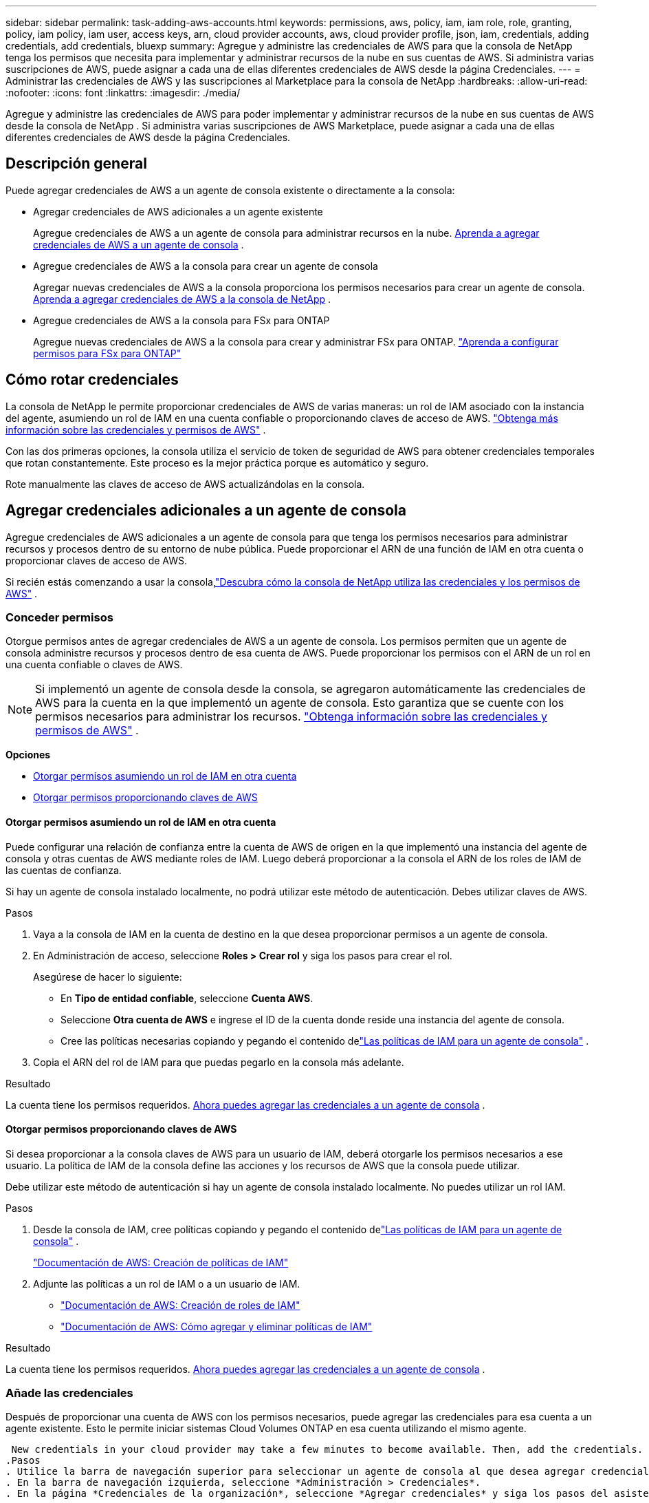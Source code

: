 ---
sidebar: sidebar 
permalink: task-adding-aws-accounts.html 
keywords: permissions, aws, policy, iam, iam role, role, granting, policy, iam policy, iam user, access keys, arn, cloud provider accounts, aws, cloud provider profile, json, iam, credentials, adding credentials, add credentials, bluexp 
summary: Agregue y administre las credenciales de AWS para que la consola de NetApp tenga los permisos que necesita para implementar y administrar recursos de la nube en sus cuentas de AWS.  Si administra varias suscripciones de AWS, puede asignar a cada una de ellas diferentes credenciales de AWS desde la página Credenciales. 
---
= Administrar las credenciales de AWS y las suscripciones al Marketplace para la consola de NetApp
:hardbreaks:
:allow-uri-read: 
:nofooter: 
:icons: font
:linkattrs: 
:imagesdir: ./media/


[role="lead"]
Agregue y administre las credenciales de AWS para poder implementar y administrar recursos de la nube en sus cuentas de AWS desde la consola de NetApp .  Si administra varias suscripciones de AWS Marketplace, puede asignar a cada una de ellas diferentes credenciales de AWS desde la página Credenciales.



== Descripción general

Puede agregar credenciales de AWS a un agente de consola existente o directamente a la consola:

* Agregar credenciales de AWS adicionales a un agente existente
+
Agregue credenciales de AWS a un agente de consola para administrar recursos en la nube. <<add-aws-credentials-agent-creation,Aprenda a agregar credenciales de AWS a un agente de consola>> .

* Agregue credenciales de AWS a la consola para crear un agente de consola
+
Agregar nuevas credenciales de AWS a la consola proporciona los permisos necesarios para crear un agente de consola. <<add-aws-credentials-agent-creation,Aprenda a agregar credenciales de AWS a la consola de NetApp>> .

* Agregue credenciales de AWS a la consola para FSx para ONTAP
+
Agregue nuevas credenciales de AWS a la consola para crear y administrar FSx para ONTAP. https://docs.netapp.com/us-en/storage-management-fsx-ontap/requirements/task-setting-up-permissions-fsx.html["Aprenda a configurar permisos para FSx para ONTAP"^]





== Cómo rotar credenciales

La consola de NetApp le permite proporcionar credenciales de AWS de varias maneras: un rol de IAM asociado con la instancia del agente, asumiendo un rol de IAM en una cuenta confiable o proporcionando claves de acceso de AWS. link:concept-accounts-aws.html["Obtenga más información sobre las credenciales y permisos de AWS"] .

Con las dos primeras opciones, la consola utiliza el servicio de token de seguridad de AWS para obtener credenciales temporales que rotan constantemente.  Este proceso es la mejor práctica porque es automático y seguro.

Rote manualmente las claves de acceso de AWS actualizándolas en la consola.



== Agregar credenciales adicionales a un agente de consola

Agregue credenciales de AWS adicionales a un agente de consola para que tenga los permisos necesarios para administrar recursos y procesos dentro de su entorno de nube pública.  Puede proporcionar el ARN de una función de IAM en otra cuenta o proporcionar claves de acceso de AWS.

Si recién estás comenzando a usar la consola,link:concept-accounts-aws.html["Descubra cómo la consola de NetApp utiliza las credenciales y los permisos de AWS"] .



=== Conceder permisos

Otorgue permisos antes de agregar credenciales de AWS a un agente de consola.  Los permisos permiten que un agente de consola administre recursos y procesos dentro de esa cuenta de AWS.  Puede proporcionar los permisos con el ARN de un rol en una cuenta confiable o claves de AWS.


NOTE: Si implementó un agente de consola desde la consola, se agregaron automáticamente las credenciales de AWS para la cuenta en la que implementó un agente de consola.  Esto garantiza que se cuente con los permisos necesarios para administrar los recursos. link:concept-accounts-aws.html["Obtenga información sobre las credenciales y permisos de AWS"] .

*Opciones*

* <<Otorgar permisos asumiendo un rol de IAM en otra cuenta>>
* <<Otorgar permisos proporcionando claves de AWS>>




==== Otorgar permisos asumiendo un rol de IAM en otra cuenta

Puede configurar una relación de confianza entre la cuenta de AWS de origen en la que implementó una instancia del agente de consola y otras cuentas de AWS mediante roles de IAM.  Luego deberá proporcionar a la consola el ARN de los roles de IAM de las cuentas de confianza.

Si hay un agente de consola instalado localmente, no podrá utilizar este método de autenticación.  Debes utilizar claves de AWS.

.Pasos
. Vaya a la consola de IAM en la cuenta de destino en la que desea proporcionar permisos a un agente de consola.
. En Administración de acceso, seleccione *Roles > Crear rol* y siga los pasos para crear el rol.
+
Asegúrese de hacer lo siguiente:

+
** En *Tipo de entidad confiable*, seleccione *Cuenta AWS*.
** Seleccione *Otra cuenta de AWS* e ingrese el ID de la cuenta donde reside una instancia del agente de consola.
** Cree las políticas necesarias copiando y pegando el contenido delink:reference-permissions-aws.html["Las políticas de IAM para un agente de consola"] .


. Copia el ARN del rol de IAM para que puedas pegarlo en la consola más adelante.


.Resultado
La cuenta tiene los permisos requeridos. <<add-the-credentials,Ahora puedes agregar las credenciales a un agente de consola>> .



==== Otorgar permisos proporcionando claves de AWS

Si desea proporcionar a la consola claves de AWS para un usuario de IAM, deberá otorgarle los permisos necesarios a ese usuario.  La política de IAM de la consola define las acciones y los recursos de AWS que la consola puede utilizar.

Debe utilizar este método de autenticación si hay un agente de consola instalado localmente.  No puedes utilizar un rol IAM.

.Pasos
. Desde la consola de IAM, cree políticas copiando y pegando el contenido delink:reference-permissions-aws.html["Las políticas de IAM para un agente de consola"] .
+
https://docs.aws.amazon.com/IAM/latest/UserGuide/access_policies_create.html["Documentación de AWS: Creación de políticas de IAM"^]

. Adjunte las políticas a un rol de IAM o a un usuario de IAM.
+
** https://docs.aws.amazon.com/IAM/latest/UserGuide/id_roles_create.html["Documentación de AWS: Creación de roles de IAM"^]
** https://docs.aws.amazon.com/IAM/latest/UserGuide/access_policies_manage-attach-detach.html["Documentación de AWS: Cómo agregar y eliminar políticas de IAM"^]




.Resultado
La cuenta tiene los permisos requeridos. <<add-the-credentials,Ahora puedes agregar las credenciales a un agente de consola>> .



=== Añade las credenciales

Después de proporcionar una cuenta de AWS con los permisos necesarios, puede agregar las credenciales para esa cuenta a un agente existente.  Esto le permite iniciar sistemas Cloud Volumes ONTAP en esa cuenta utilizando el mismo agente.

 New credentials in your cloud provider may take a few minutes to become available. Then, add the credentials.
.Pasos
. Utilice la barra de navegación superior para seleccionar un agente de consola al que desea agregar credenciales.
. En la barra de navegación izquierda, seleccione *Administración > Credenciales*.
. En la página *Credenciales de la organización*, seleccione *Agregar credenciales* y siga los pasos del asistente.
+
.. *Ubicación de credenciales*: seleccione *Amazon Web Services > Agente*.
.. *Definir credenciales*: proporcione el ARN (nombre de recurso de Amazon) de una función de IAM confiable o ingrese una clave de acceso y una clave secreta de AWS.
.. *Suscripción al Marketplace*: asocie una suscripción al Marketplace con estas credenciales suscribiéndose ahora o seleccionando una suscripción existente.
+
Para pagar servicios a una tarifa por hora (PAYGO) o con un contrato anual, debe asociar las credenciales de AWS con su suscripción a AWS Marketplace.

.. *Revisar*: Confirme los detalles sobre las nuevas credenciales y seleccione *Agregar*.




.Resultado
Ahora puede cambiar a un conjunto diferente de credenciales desde la página Detalles y credenciales al agregar un sistema a la consola

image:screenshot_accounts_switch_aws.png["Una captura de pantalla que muestra la selección entre cuentas de proveedores de nube después de seleccionar Cambiar cuenta en la página Detalles y credenciales."]



== Agregar credenciales a la consola para crear un agente de consola

Agregue credenciales de AWS proporcionando el ARN de una función de IAM que otorga los permisos necesarios para crear un agente de consola.  Puede elegir estas credenciales al crear un nuevo agente.



=== Configurar el rol de IAM

Configure una función de IAM que permita que la capa de software como servicio (SaaS) de la consola de NetApp asuma la función.

.Pasos
. Vaya a la consola IAM en la cuenta de destino.
. En Administración de acceso, seleccione *Roles > Crear rol* y siga los pasos para crear el rol.
+
Asegúrese de hacer lo siguiente:

+
** En *Tipo de entidad confiable*, seleccione *Cuenta AWS*.
** Seleccione *Otra cuenta de AWS* e ingrese el ID de la consola SaaS de NetApp : 952013314444
** Específicamente para Amazon FSx for NetApp ONTAP , edite la política *Relaciones de confianza* para incluir "AWS": "arn:aws:iam::952013314444:root".
+
Por ejemplo, la política debería verse así:

+
[source, JSON]
----
{
  "Version": "2012-10-17",
  "Statement": [
    {
      "Effect": "Allow",
      "Principal": {
        "AWS": "arn:aws:iam::952013314444:root",
        "Service": "ec2.amazonaws.com"
      },
      "Action": "sts:AssumeRole"
    }
  ]
}
----
+
Referirse a link:https://docs.aws.amazon.com/IAM/latest/UserGuide/access_policies-cross-account-resource-access.html["Documentación de AWS Identity and Access Management (IAM)"^] para obtener más información sobre el acceso a recursos entre cuentas en IAM.

** Cree una política que incluya los permisos necesarios para crear un agente de consola.
+
*** https://docs.netapp.com/us-en/storage-management-fsx-ontap/requirements/task-setting-up-permissions-fsx.html["Ver los permisos necesarios para FSx para ONTAP"^]
*** link:task-install-agent-aws-console.html#aws-permissions-agent["Ver la política de implementación del agente"]




. Copia el ARN del rol de IAM para que puedas pegarlo en la consola en el siguiente paso.


.Resultado
El rol IAM ahora tiene los permisos necesarios. <<add-the-credentials-2,Ahora puedes agregarlo a la consola>> .



=== Añade las credenciales

Después de proporcionar al rol IAM los permisos necesarios, agregue el ARN del rol a la consola.

.Antes de empezar
Si acaba de crear el rol de IAM, es posible que pasen algunos minutos hasta que esté disponible para su uso.  Espere unos minutos antes de agregar las credenciales a la consola.

.Pasos
. Seleccione *Administración > Credenciales*.
+
image:screenshot-settings-icon-organization.png["Una captura de pantalla que muestra el ícono de Configuración en la parte superior derecha de la consola."]

. En la página *Credenciales de la organización* o *Credenciales de la cuenta*, seleccione *Agregar credenciales* y siga los pasos del asistente.
+
.. *Ubicación de credenciales*: seleccione *Amazon Web Services > Consola de NetApp *.
.. *Definir credenciales*: proporcione el ARN (nombre de recurso de Amazon) de la función de IAM.
.. *Revisar*: Confirme los detalles sobre las nuevas credenciales y seleccione *Agregar*.






== Agregar credenciales a la consola para Amazon FSx para ONTAP

Para obtener más detalles, consulte la https://docs.netapp.com/us-en/storage-management-fsx-ontap/requirements/task-setting-up-permissions-fsx.html["La documentación de la consola para Amazon FSx para ONTAP"^]



== Configurar una suscripción a AWS

Después de agregar sus credenciales de AWS, puede configurar una suscripción a AWS Marketplace con esas credenciales.  La suscripción le permite pagar Cloud Volumes ONTAP a una tarifa por hora (PAYGO) o mediante un contrato anual, y pagar otros servicios de datos.

Hay dos escenarios en los que podrías configurar una suscripción a AWS Marketplace después de haber agregado las credenciales:

* No configuró una suscripción cuando agregó las credenciales inicialmente.
* Desea cambiar la suscripción de AWS Marketplace que está configurada con las credenciales de AWS.
+
Reemplazar la suscripción actual del mercado por una nueva suscripción cambia la suscripción del mercado para cualquier sistema Cloud Volumes ONTAP existente y todos los sistemas nuevos.



.Antes de empezar
Debe crear un agente de consola antes de poder configurar una suscripción. link:concept-agents.html#agent-installation["Aprenda a crear un agente de consola"] .

El siguiente vídeo muestra los pasos para suscribirse a NetApp Intelligent Services desde AWS Marketplace:

.Suscríbase a NetApp Intelligent Services desde AWS Marketplace
video::096e1740-d115-44cf-8c27-b051011611eb[panopto]
.Pasos
. Seleccione *Administración > Credenciales*.
. Seleccione *Credenciales de la organización*.
. Seleccione el menú de acciones para un conjunto de credenciales asociadas con un agente de consola y luego seleccione *Configurar suscripción*.
+
Debe seleccionar las credenciales que estén asociadas con un agente de consola.  No se puede asociar una suscripción de Marketplace con credenciales asociadas con la consola de NetApp .

+
image:screenshot_aws_configure_subscription.png["Una captura de pantalla del menú de acciones para un conjunto de credenciales existentes."]

. Para asociar las credenciales con una suscripción existente, seleccione la suscripción de la lista desplegable y seleccione *Configurar*.
. Para asociar las credenciales con una nueva suscripción, seleccione *Agregar suscripción > Continuar* y siga los pasos en AWS Marketplace:
+
.. Seleccione *Ver opciones de compra*.
.. Seleccione *Suscribirse*.
.. Seleccione *Configurar su cuenta*.
+
Serás redirigido a la consola de NetApp .

.. Desde la página *Asignación de suscripción*:
+
*** Seleccione las organizaciones o cuentas de la consola con las que desea asociar esta suscripción.
*** En el campo *Reemplazar suscripción existente*, elija si desea reemplazar automáticamente la suscripción existente de una organización o cuenta con esta nueva suscripción.
+
La consola reemplaza la suscripción existente para todas las credenciales de la organización o cuenta con esta nueva suscripción.  Si un conjunto de credenciales nunca estuvo asociado con una suscripción, entonces esta nueva suscripción no estará asociada con esas credenciales.

+
Para todas las demás organizaciones o cuentas, deberá asociar manualmente la suscripción repitiendo estos pasos.

*** Seleccione *Guardar*.








== Asocie una suscripción existente con su organización o cuenta

Cuando se suscribe desde AWS Marketplace, el último paso del proceso es asociar la suscripción con su organización.  Si no completó este paso, no podrá usar la suscripción con su organización o cuenta.

* link:concept-modes.html["Obtenga más información sobre los modos de implementación de la consola"]
* link:concept-identity-and-access-management.html["Obtenga más información sobre la gestión de identidad y acceso de la consola"]


Siga los pasos a continuación si se suscribió a los servicios de datos inteligentes de NetApp desde AWS Marketplace, pero omitió el paso para asociar la suscripción con su cuenta.

.Pasos
. Confirme que no asoció su suscripción con su organización o cuenta de la Consola.
+
.. Desde el menú de navegación, seleccione *Administración > Licencias y suscripciones*.
.. Seleccione *Suscripciones*.
.. Verifica que tu suscripción no aparezca.
+
Solo verás las suscripciones asociadas con la organización o cuenta que estás viendo actualmente.  Si no ve su suscripción, continúe con los siguientes pasos.



. Inicie sesión en la consola de AWS y navegue a *Suscripciones de AWS Marketplace*.
. Encuentra la suscripción.
+
image:screenshot-aws-marketplace-bluexp-subscription.png["Una captura de pantalla de AWS Marketplace que muestra una suscripción a NetApp ."]

. Seleccione *Configurar producto*.
+
La página de oferta de suscripción debería cargarse en una nueva pestaña o ventana del navegador.

. Seleccione *Configurar su cuenta*.
+
image:screenshot-aws-marketplace-set-up-account.png["Una captura de pantalla de AWS Marketplace que muestra una suscripción a NetApp y la opción Configurar su cuenta que aparece en la parte superior derecha de la página."]

+
La página *Asignación de suscripción* en netapp.com debería cargarse en una nueva pestaña o ventana del navegador.

+
Tenga en cuenta que es posible que se le solicite que inicie sesión en la consola primero.

. Desde la página *Asignación de suscripción*:
+
** Seleccione las organizaciones o cuentas de la consola con las que desea asociar esta suscripción.
** En el campo *Reemplazar suscripción existente*, elija si desea reemplazar automáticamente la suscripción existente de una organización o cuenta con esta nueva suscripción.
+
La consola reemplaza la suscripción existente para todas las credenciales de la organización o cuenta con esta nueva suscripción.  Si un conjunto de credenciales nunca estuvo asociado con una suscripción, entonces esta nueva suscripción no estará asociada con esas credenciales.

+
Para todas las demás organizaciones o cuentas, deberá asociar manualmente la suscripción repitiendo estos pasos.

+
image:screenshot-subscription-assignment.png["Una captura de pantalla de la página de Asignación de suscripción que le permite elegir las organizaciones que desea asociar con esta suscripción."]



. Confirme que la suscripción esté asociada a su organización o cuenta.
+
.. Desde el menú de navegación, seleccione *Administración > Licencias y suscripciones*.
.. Seleccione *Suscripciones*.
.. Verifica que aparezca tu suscripción.


. Confirme que la suscripción esté asociada con sus credenciales de AWS.
+
.. En la parte superior derecha de la consola, seleccione el ícono Configuración y seleccione *Credenciales*.
.. En la página *Credenciales de la organización*, verifique que la suscripción esté asociada con sus credenciales de AWS.
+
He aquí un ejemplo.

+
image:screenshot-credentials-with-subscription.png["Una captura de pantalla de la página de credenciales de la cuenta de consola que muestra las credenciales de AWS que incluyen un campo de suscripción que identifica el nombre de la suscripción asociada con las credenciales."]







== Editar credenciales

Edite sus credenciales de AWS cambiando el tipo de cuenta (claves de AWS o asumir rol), editando el nombre o actualizando las credenciales en sí (las claves o el ARN del rol).


NOTE: No puede editar las credenciales de un perfil de instancia que esté asociado con una instancia de agente de consola o una instancia de Amazon FSx para ONTAP .  Solo puede cambiar el nombre de las credenciales de una instancia de FSx para ONTAP .

.Pasos
. Seleccione *Administración > Credenciales*.
. En la página *Credenciales de la organización* o *Credenciales de la cuenta*, seleccione el menú de acciones para un conjunto de credenciales y luego seleccione *Editar credenciales*.
. Realice los cambios necesarios y luego seleccione *Aplicar*.




== Eliminar credenciales

Si ya no necesita un conjunto de credenciales, puede eliminarlas.  Solo puedes eliminar credenciales que no estén asociadas a un sistema.


TIP: No se pueden eliminar las credenciales de un perfil de instancia que esté asociado con una instancia del agente de consola.

.Pasos
. Seleccione *Administración > Credenciales*.
. En la página *Credenciales de la organización* o *Credenciales de la cuenta*, seleccione el menú de acciones para un conjunto de credenciales y luego seleccione *Eliminar credenciales*.
. Seleccione *Eliminar* para confirmar.

